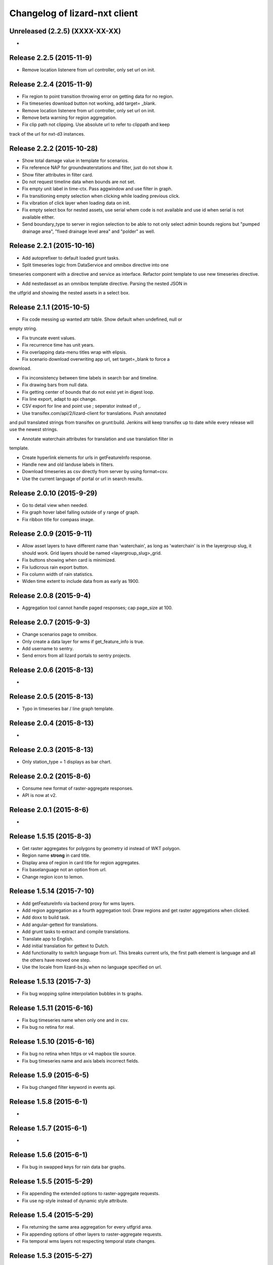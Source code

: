 Changelog of lizard-nxt client
==============================

Unreleased (2.2.5) (XXXX-XX-XX)
---------------------
-


Release 2.2.5 (2015-11-9)
---------------------

- Remove location listenere from url controller, only set url on init.


Release 2.2.4 (2015-11-9)
---------------------

- Fix region to point transition throwing error on getting data for no region.

- Fix timeseries download button not working, add target= _blank.

- Remove location listenere from url controller, only set url on init.

- Remove beta warning for region aggregation.

- Fix clip path not clipping. Use absolute url to refer to clippath and keep
track of the url for nxt-d3 instances.

Release 2.2.2 (2015-10-28)
---------------------

- Show total damage value in template for scenarios.

- Fix reference NAP for groundwaterstations and filter, just do not show it.

- Show filter attributes in filter card.

- Do not request timeline data when bounds are not set.

- Fix empty unit label in time-ctx. Pass aggwindow and use filter in graph.

- Fix transitioning empty selection when clicking while loading previous click.

- Fix vibration of click layer when loading data on init.

- Fix empty select box for nested assets, use serial whem code is not available
  and use id when serial is not available either.

- Send boundary_type to server in region selection to be able to not only select
  admin bounds regions but "pumped drainage area", "fixed drainage level area"
  and "polder" as well.


Release 2.2.1 (2015-10-16)
---------------------

- Add autoprefixer to default loaded grunt tasks.

- Split timeseries logic from DataService and omnibox directive into one
timeseries component with a directive and service as interface. Refactor point
template to use new timeseries directive.

- Add nestedasset as an omnibox template directive. Parsing the nested JSON in
the utfgrid and showing the nested assets in a select box.


Release 2.1.1 (2015-10-5)
---------------------

- Fix code messing up wanted attr table. Show default when undefined, null or
empty string.

- Fix truncate event values.

- Fix recurrence time has unit years.

- Fix overlapping data-menu titles wrap with elipsis.

- Fix scenario download overwriting app url, set target=_blank to force a
download.

- Fix inconsistency between time labels in search bar and timeline.

- Fix drawing bars from null data.

- Fix getting center of bounds that do not exist yet in digest loop.

- Fix line export, adapt to api change.

- CSV export for line and point use ; seperator instead of ,.

- Use transifex.com/api/2/lizard-client for translations. Push annotated
and pull translated strings from transifex on grunt:build. Jenkins will keep
transifex up to date while every release will use the newest strings.

- Annotate waterchain attributes for translation and use translation filter in
template.

- Create hyperlink elements for urls in getFeatureInfo response.

- Handle new and old landuse labels in filters.

- Download timeseries as csv directly from server by using format=csv.

- Use the current language of portal or url in search results.


Release 2.0.10 (2015-9-29)
---------------------

- Go to detail view when needed.

- Fix graph hover label falling outside of y range of graph.

- Fix ribbon title for compass image.


Release 2.0.9 (2015-9-11)
---------------------

- Allow asset layers to have different name than 'waterchain', as long as 'waterchain' is in the layergroup slug, it should work. Grid layers should be named <layergroup_slug>_grid.

- Fix buttons showing when card is minimized.

- Fix ludicrous rain export button.

- Fix column width of rain statistics.

- Widen time extent to include data from as early as 1900.


Release 2.0.8 (2015-9-4)
---------------------

- Aggregation tool cannot handle paged responses; cap page_size at 100.


Release 2.0.7 (2015-9-3)
---------------------

- Change scenarios page to omnibox.

- Only create a data layer for wms if get_feature_info is true.

- Add username to sentry.

- Send errors from all lizard portals to sentry projects.


Release 2.0.6 (2015-8-13)
---------------------

-


Release 2.0.5 (2015-8-13)
---------------------

- Typo in timeseries bar / line graph template.


Release 2.0.4 (2015-8-13)
---------------------

-


Release 2.0.3 (2015-8-13)
---------------------

- Only station_type = 1 displays as bar chart.


Release 2.0.2 (2015-8-6)
---------------------

- Consume new format of raster-aggregate responses.

- API is now at v2.


Release 2.0.1 (2015-8-6)
---------------------

-


Release 1.5.15 (2015-8-3)
---------------------

- Get raster aggregates for polygons by geometry id instead of WKT polygon.

- Region name **strong** in card title.

- Display area of region in card title for region aggregates.

- Fix baselanguage not an option from url.

- Change region icon to lemon.


Release 1.5.14 (2015-7-10)
---------------------

- Add getFeatureInfo via backend proxy for wms layers.

- Add region aggregation as a fourth aggregation tool. Draw regions and get
  raster aggregations when clicked.

- Add doxx to build task.

- Add angular-gettext for translations.

- Add grunt tasks to extract and compile translations.

- Translate app to English.

- Add initial translation for gettext to Dutch.

- Add functionality to switch language from url. This breaks current urls, the
  first path element is language and all the others have moved one step.

- Use the locale from lizard-bs.js when no language specified on url.


Release 1.5.13 (2015-7-3)
---------------------

- Fix bug wopping spline interpolation bubbles in ts graphs.


Release 1.5.11 (2015-6-16)
---------------------

- Fix bug timeseries name when only one and in csv.

- Fix bug no retina for real.


Release 1.5.10 (2015-6-16)
---------------------

- Fix bug no retina when https or v4 mapbox tile source.

- Fix bug timeseries name and axis labels incorrect fields.


Release 1.5.9 (2015-6-5)
---------------------

- Fix bug changed filter keyword in events api.


Release 1.5.8 (2015-6-1)
---------------------

-


Release 1.5.7 (2015-6-1)
---------------------

-


Release 1.5.6 (2015-6-1)
---------------------

- Fix bug in swapped keys for rain data bar graphs.


Release 1.5.5 (2015-5-29)
---------------------

- Fix appending the extended options to raster-aggregate requests.

- Fix use ng-style instead of dynamic style attribute.


Release 1.5.4 (2015-5-29)
---------------------

- Fix returning the same area aggregation for every utfgrid area.

- Fix appending options of other layers to raster-aggregate requests.

- Fix temporal wms layers not respecting temporal state changes.


Release 1.5.3 (2015-5-27)
---------------------

- Remove unused utils.js.

- Keep at within time extent.

- Fix bug timeseries download include min max.

- Timeline zoom buttons zoom relative to time extent, not relative to temporal.at.

- Prefer temporal to spatial search results.

- Add display_name for pressure pipes.

- Fix bug timeline only draggable from the top.

- Fix bug getting stuck at temporal.start when animating.

- Fix bug not respecting time when adding vector layer.


Release 1.5.2 (2015-5-15)
---------------------

- Adapt to renamed raster endpoint, to raster-aggregates.


Release 1.5.1 (2015-5-12)
---------------------

- Fix bug due to new timeseries response selectedTS was lost in omnibox when
  zooming time.

- Use subset of data for drawing graphs when zooming.

- Refactor box.location to box.searchResults.

- Refactor location-service to search-service.

- Add date parsing to search bar.


Release 1.4.1 (2015-5-1)
---------------------

- Timeline click and zoom are registered on listeneres rect.

- Timeline axis labels are clickable and zoom to label timestamp.

- Geocode while typing.

- Move to first result when hitting enter in search.

- Use google geocoder instead of mapbox.

- Simulate click on precise geocoding results.

- Limit zooming to 24 hours.

- Limit temporal state to zoom limits.

- Round timestamps in animation.

- Seperate concerns between timeline-service and directive.


Release 1.3.8 (2015-4-8)
---------------------

- Fix raster response line graphs, take into account values wrapped in arrays.

- Remove area controller rain aggregation code that throws error.

- Limit zooming of timeline to time limits.

- Fix rrc getData, include callee parameter.

- Fix invisible labels of horizontal stacked barchart.


Release 1.3.7 (2015-4-3)
---------------------

- When clicked add events of the latlng to the events related to an object.

- Ignore null for grahs.


Release 1.3.6 (2015-4-2)
---------------------

- Fix timeseries in box card of previous click.

- Fix label in wrong place of time-ctx when multiple graphs.

- Only show timeseries card when there is timeseries data.

- Round data values on hover in time-ctx graphs.


Release 1.3.5 (2015-3-31)
---------------------

- Fix timeseries selection box width > card width.

- Fix undefined graph width.

- Add card-content to temporal point graphs.


Release 1.3.4 (2015-3-31)
---------------------

- Adapted scenarios to new api response.

- Export timeseries as CSV for data in browser.

- Fix graph hover mismatch because of interpolated data.

- Fix unable press pause button when animating events.

- Fix flipping of start and end date on page reload.

- Dynamic y-value per event and give events enough space for the whole radius
  and stroke.

- Resize graphs in time-ctx when width of window changes.

- Update api request to backend with new filter syntax.

- Fix update stacked bars.

- Truly add retina support.

- Fix undefined announMovedTimeline in time-controller.

- Increase default height of timeline from 30 to 45 pixels.

- Decrease maximum event radius in timeline to prevent clipping.


Release 1.3.3 (2015-3-26)
---------------------

- Fix undefined announMovedTimeline function that moved to UtilService.


Release 1.3.2 (2015-3-26)
---------------------

- Fix refresh data when zooming to layer bounds.

- Fix remove label when not hovering bar; prevents bug with label remaining
  while zooming

- Fix error when removing event layergroup that has not fully loaded yet.

- Fix barwidth issue for events.

- Fix error in line-controller for rain layer but no rain data.

- Fix export data which starts with null.

- Fix login dissappearance for small screens.

- Fix position aggregate events in timeline.

- Fixed event count disparity.

- Dynamic axis labels for area.

- Fix draw and update tickmarks for temporal rasters.

- Fixed event count disparity.

- Dynamic axis labels for area.


Release 1.3.1 (2015-3-19)
---------------------

- Fix 'bolletje'.

- Fix spatial.points.here undefined.

- Add EventAggregationService to timeline drawLines to reduce number of DOM
   elements in timeline.

- Add logarithmic scaling to circle size of events.

- Draw circles in middle ofaggWindow.

- Accomodate color === undefined in aggregate function.

- Refactor drawLines to drawCircles.

- Set pages_size to 25000 to make one big request without hacky page_size=0.

- Add zoom to data bounds for events.

- Added maximum number of timeseries events to prevent browser running out of
  memory.

- Reconnect events per object.

- Fix bar width of events in time context.

- Add data name attribute as graph title.

- Click and hover over graph in time ctx shows data.

- Adapt to new page_size parameter for events.


Release 1.2.27 (2015-3-5)
---------------------

- Move style from d3 to scss.

- Show tickmarks in timeline for available images for dynamic raster stores.

- Add withCredentials to Restangular for ajax calls when on sandbox.

- Create nice button and transition from and to time ctx from timeline.

- Outline graphs with timeline in time ctx.

- Remove listeners to bounds and layergroups in time ctx.

- Nicely stack graphs on top of timeline for 1 to n data layers in time ctx.

- Fill graphs with data for point timeseries, events, rain, and area events.

- Fix tests by staying backwards compatible on layers with no meta object.

- Context aware button to zoom to bounds in layer chooser.

- zoomToBounds function to quickly locate (raster) data.

- Add local cache to utfgridservice so a query can be answered without a map.

- Only set getData state back to false when all calls have been finished.

- Move getTimeseries to Data-service.

- Adapt to new raster reponse for area.

- Remove elevation curve formatter.

- Add translations for `controlled` attribute of weir.

- Remove dashboard selector dropdown.

- Remove halo shadow.

- Fix indentation in rain controller.

- Fix rain export seperators.

- Fix bug with click on map at top 50 px.

- Fix bug with rain card not respecting zoom buttons.

- Remove broadcasts and hard-coupling between graph and timeline.

- Store selected aggregation for events in time ctx.

- Store selected timeseries and move specific code to directive.

- Scenario table without table header and scrollable.

- Add lookup filter for culvert and weir attributes.


Release 1.2.26 (2015-3-5)
---------------------

- Fix indentation in rain controller.

- Fix rain export seperators.

- Fix bug with click on map at top 50 px.


Release 1.2.25 (2015-2-19)
---------------------

- Always pass integer timestamp to timeseries endpoint.

- Dynamic aggregation type for rain timeline data.

- Update release documentation.

- Fix bug with bar size when event.

- Throw error when no backend is up and running.

- Add credentials to UTFGrid requests.

- Add domains for sandbox rewrites.

- Fix bug with bar size when event.

- Renamed current dashboard to 'time'.

- Add new 6-widget-dashboard.

- Add view to state with two-way binding to map and url.


Release 1.2.23 (2015-2-9)
---------------------

- Changed handling of raster API responses to process metadata.

- Make backend domain constant in lizard-nxt module.

- Change CNAME for gh-pages.

- Update installation documentation.


Release 1.2.24 (2015-2-9)
---------------------
- Fixed bug with bar size of events in dashboard graph.


Release 1.2.22 (2015-2-2)
---------------------

- Fix download line intersection for temporal raster data.


Release 1.2.21 (2015-2-2)
---------------------

- Update formatting time label.


Release 1.2.20 (2015-2-2)
---------------------

- Time label updates precision based on aggWindow.

- Restricted max. amount of rows per CSV.

- Added generic CSV export service (currently only for line-mode).

- Kill looking glass button at search box.

- Repair timeline zoom buttons URL and graph updates.

- Add CNAME file for gh-pages subdomain.

- Update grunt sandbox task to copy CNAME to dist folder.

- Add temporal to box.content and draw graph for temporal point data.

- No redraw of temporal raster when nothing relevant changed.

- Use current spatial bounds for animation.

- Make wms request with EPSG:3857 for image overlays and tiled wms.


Release 1.2.19 (2015-1-27)
---------------------

- Fix syncTime.

Release 1.2.18 (2015-1-27)
---------------------

- Fix bug for rain layer.


Release 1.2.17 (2015-1-27)
---------------------

- Fix bug for non-tiled-wms layer. ZVP broken styles.


Release 1.2.16 (2015-1-26)
---------------------

- Change initial temporal extent to -3, +3 hours.


Release 1.2.13 (2015-1-26)
---------------------

- Fix bug with persisten rain bars.

- Fix bug where timeseries card would be hidden when panning/zooming timeline.

- Fix bug with persistent rain bars.

- Fix bug where timeseries card would be hidden when panning/zooming timeline.

- Fix bug with persistent rain bars


Release 1.2.12 (2015-1-23)
---------------------
-


Release 1.2.11 (2015-1-23)
---------------------

- Improve timeseries omnibox card styling.

- Fix (line-) graph sync to timeline.

- Use tiled wms layer when not animating.

- Fix bug with temporalresolution and animation.

- Get colormap per aggWindow for rain.

- Fix radar/basic slug confusion, store slug is now `rain`.

- Rename weir attribute.


Release 1.2.10 (2015-1-22)
---------------------

- Fix scenario bugs.


Release 1.2.9 (2015-1-22)
---------------------

- Fix zoom buttons map and search box.

- Fix timeline bugs.


Release 1.2.8 (2015-1-22)
---------------------

-


Release 1.2.7 (2015-1-22)
---------------------

- Added groundwaterstations.

- Bigger clusters of size one.

- Conditionally hide timeseries select box if only 1 series.

Release 1.2.3-1.2.6 (2015-1-19)
-------------------------------
- Bugfixes for scenarios. Header title etc


Release 1.2.2 (2015-1-19)
-------------------------

- Limit timeline min and max zoom.

- Baselayergroups now share a single button in datamenu.

- Dashboard button moved to omnibox.

- Timeline visibility toggle.

- Timeline start end labels zapped.

- Simplified layergroup-menu (rm colors/minimaps)

- Cluster events to get better performance.

- Add stuff for demo branch to be released on gh-pages

- Add result scenarios to front-end.

- Fixed bug where API response "message" was treated as "data".

- Improved behaviour of timeline zoom.


Release 1.2.1 (2015-1-8)
------------------------

- Add ability to show histograms as barchart.

- Zapped patches for display_name vs name.

- Beta dashboard implementation for events.


Release 1.1.6 (2015-1-7)
------------------------

- Fix 'TODO' label for source in discrete raster point click.


Release 1.1.5 (2015-1-7)
------------------------

- Fix category 'Overig' in hori. stacked bar charts

- Fix client side handling of discrete rasters.


Release 1.1.3 (2014-12-30)
--------------------------

- Fix 'Cannot read property 'lng' of undefined'.

- Fix 'this._map is null'.

- Fix 'Attempted to add layer undefined while it was already part of the map'


Release 1.0.2 (2014-12-16)
--------------------------

- Help button.

Release 1.1.2 (2014-12-24)
--------------------------

- handle API response for discrete rasters (same format for point/area mode)

- Limit extent 1970 - 2016

- Fix zoomToNow.

- Pass layer options through all services.

- Seperated data-menu from map component.


Release 1.1.1 (2014-12-23)
--------------------------

- timeline: it's "netto width" is made available through UtilService.

- timeline: zoom buttons working.

- Omnibox rain graph syncs x-axis to timeline.

- Grunt release script.

- Show whether the app is getting data from server in menu ribbon.

- Conditional play button.

- Rain recurrence time is optional.

- Clock in the middle.

- Removed unused images.

- Raster animation on day images.

Release 1.1.0 (2014-12-17)
--------------------------

- Force cursor behaviour in point, line and area mode.

- Clean up dependencies.

- Store global state in seperate module.

- Split map from data.

- Update Angular coding guidelines.

- Rain aggregation: gebiedsgemiddelde neerslag in omnibox

- Time extent from 2010.

- UTFGrid aggregation: get all structures for spatial extent.

- Event aggregate service.

- Bar chart supports stacked bars.

- Event radius has logarithmic scale.

- Event circle stroke/fill now get same transparency.

- Single-line omnibox cards have same height as searchbar.

- Line-tool has distinct cursor (crosshair).

- Improved timeline controls: buttons no longer overlap timeline itself.

- Restructured file directory.

- Hide timeseries card when toggling waterchain off.

- Zap console.logs in utilservice

- User name interpolation is now done with ng-bind also for big screens

- CSS is now preprocessed with SASS, fmbo of structure and clarity.

- Minimize cards based on screen size and size of cards.


Release 1.0.2 (2014-12-16)
--------------------------

- Help button


Release 1.0.0 (2014-12-01)
---------------------------

- 1.0.0 release.

Release 1.0rc3 (2014-12-01)
---------------------------

- Fix initial temporal extent: [now - 6 days] <---> [now + 1 day]

- Fixate max range for temporal extent.

- Fix name / display_name discrepancy in cards.

- Seperate card rrc.

- RRC template renders message if rrc returns message.

- Fix bug for undefined utf grid layer.

- Fix navbar login width, and z-index for responsive platforms.

- Fonts in selectors, input etc


Release 1.0rc2 (2014-11-28)
---------------------------

- Fix date export rain.csv.


Release 1.0rc1 (2014-11-28)
---------------------------

- Fixed aggWindow snapping in all cases, always.

- Prettier zoom buttons in timeline.

- Fixed onload error accessing layers before availability.

- fixate minimum width for rain bars

- Fix opacity slider in IE.

- Shorter time label in time line.

- Update ylabel for timeseries graph.

- Fix bug with date parsing from url in IE.

- IE fix for search bar.

- Escape and x-button in search box reset box, points and remove points from
  url.


Release 0.2b17 (2014-11-27)
---------------------------

- Fix pumpstation and channel new entity types.

- Point clicks now have proper alignment for raster response.


Release 0.2b16 (2014-11-26)
---------------------------

- Fix timeline svg margin bug.

- Fix rain area aggregation shows up in box.

- Fixed bug where clippath of landuse graph is associated with elevation graph.

- Fixed snapping of aggWindow.

- Fixed resolving of getData for utf and vector layers.

- Fixed timeseries name and labels with hack.

- Fixed bug with search and hitting spacebar.

- Internet Explorer 9 and lower gets error message.

- Timeline does not interfere with initial point/line request with a
  pre-existing layerSlug request

- Timeline shows events on startup.


Release 0.2b15 (2014-11-24)
---------------------------

- Bars end at the provided value from the api.

- X labels come from the backend again.

- Added ability to animate multiple rasters with different timeSteps.

- TimeStep and time between frames are dependant on temporalresolution of
  layergroups.

- Layegroups return promises when syncing to time. Animation only progresses
  when promises are resolved.

- Changed slug of ahn2 elevation wms layer.

- Y axes are scaled correctly, by filtering nulls.

Release 0.2b12 (2014-11-17)
---------------------------

- Timeline axis displays start and end of timeState in bold.

- Various visual updates on the timeline.

Release 0.2b11 (2014-11-12)
---------------------------

- Transition on events in timeline.

- Height of future indicator has transition.

- Timeline doesn't throw error when nodata is received from rain.

- Events series in timeline are colored.

- Event series can be differentiated by color.

- Measuring stations show timeseries with bar chart.

- Space starts/pauses animation.

- Animation when buffering shows loading circle.

Release 0.2b10 (2014-11-06)
---------------------------

- Refactored timeline.

- Respect load leaflet layers according to their loadorder.

- Fix point data for interval and ratio data.

- Vector data is synced with time

Release 0.2b9 (2014-10-30)
--------------------------

- Fix for double data with tiled vector layers.

- Layer logic lives in its own class.

- Double click performs rescale.

- Clicks in the data menu wait 300 ms for a doubleclick.

- Layergroups have an opacity slider that sets opacity on all leaflet layers.

- Point and line give visual feedback on the map when loading and recieving data.

- Images for structures added to omnibox.

- Added semver bumper.

Release 0.2b8
-------------

- Vector data is summarized in box.

- Scope.box.content now follows a uniform data structure.

- Timeseries are back.

- Vectors (events, or whatever) are now stored in vector service.

- Vectors are received through tiling mechanism.

- Vectors are drawn by leaflet.

- Clicks on vectors are delegated to Angular in stead of through obscure click handlers.

Release 0.2b5
-------------

- Bug fix object attributes.

- Bug fix brush.

- Increase westerschelde resolution.


Release 0.2b4
-------------

- Add rain per month aggregation.

- Rain CSVs now get distinct columns for date + time.

- implement temporal vector directive/layer.

- Rain bars are drawn and removed one by one.

- Converted land use donut to horizontal bar.

- Refactor map directive into map service.

- Animate intersection with dynamic raster data.

- Add jsdoc-conf.json, configuration file for jsdoc.

- Intersection tool shows generic functionality for all 3-or-more-d layers.

Release 0.1
-----------

- Layer chooser is now a directive and has a background-image.

- All clicks on the map result all data available to that location.

- ExtentAggregat is the default card displaying an extent summary of
  all active data layers.

- Layers are mentioned in slug of URL.

- DRY up HTML for cards.

- Events with start and end as line in timeline.

- Events circle radius is logarithmically scaled.

- Include timeState in url hash.

- Events with start and end as line in timeline.

- Events circles on map now don't increase with every redraw.

- Events with start and end as line in timeline.

- Cumulative rain for spatial extent in timeline.

- Event aggregate table in object cards (Performance Indicator).

- Event aggregate table for eventseries (Performance Indicator).

- Simplified omnibox graphs.

- Cumulative rain in card.

- Add rain animation.

- Moved animation logic to timeline controller.

- Cleanup javascript code (d3-wrapper.js and common/ folder).

- Refactored client to get events from API instead of local geojson files.

- Click on timeline to get raster images.

- Use diferent style for the elevation map and rescale when moved.

- Add some quality cards to all entities except: [orifice, channel, csection, flda and csurface].

- Loading utf layers only when the visible layer is already loaded.

- Add object click feedback.

- Impervious surface highlighting tool.

- Fixes timeline brush bugs.

- Animation fast-forward and step-back functionality.

- Timeline redesign.

- Animation for rain images and events.

- Timeline with events.

- Rain images from regenradar.

- Bugfixes for elevation curve.

- Rain data can be requested from the API and the front end.

- Rain and timeseries are coupled with the temporal Extent.

- Removed angular-resource as dependency, replaced by Restangular.

- Raster layers from raster.lizard.net/wms.

- Refactor aggregation UI: aggregated box with controls to toggle timeline alerts.

- Cleanup of depricated client side javascript code.

- Added unit tests for timeline.

- Added coverage, junit and jshint reports (in `qa/`) for jenkins.

- JSHint cleanup.

- Gruntfile cleanup.

- Got tests to run.
